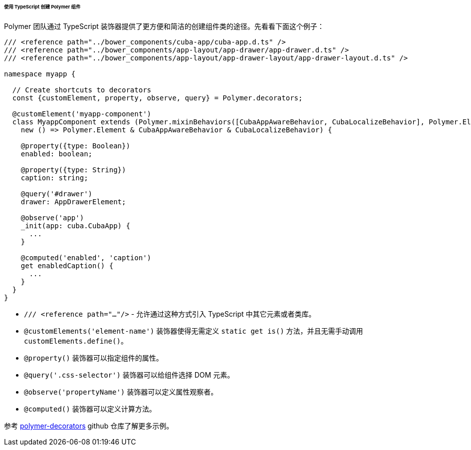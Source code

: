 :sourcesdir: ../../../../../../source

[[polymer2_typescript_components]]
====== 使用 TypeScript 创建 Polymer 组件

Polymer 团队通过 TypeScript 装饰器提供了更方便和简洁的创建组件类的途径。先看看下面这个例子：

[source,typescript]
----
/// <reference path="../bower_components/cuba-app/cuba-app.d.ts" />
/// <reference path="../bower_components/app-layout/app-drawer/app-drawer.d.ts" />
/// <reference path="../bower_components/app-layout/app-drawer-layout/app-drawer-layout.d.ts" />

namespace myapp {

  // Create shortcuts to decorators
  const {customElement, property, observe, query} = Polymer.decorators;

  @customElement('myapp-component')
  class MyappComponent extends (Polymer.mixinBehaviors([CubaAppAwareBehavior, CubaLocalizeBehavior], Polymer.Element) as
    new () => Polymer.Element & CubaAppAwareBehavior & CubaLocalizeBehavior) {

    @property({type: Boolean})
    enabled: boolean;

    @property({type: String})
    caption: string;

    @query('#drawer')
    drawer: AppDrawerElement;

    @observe('app')
    _init(app: cuba.CubaApp) {
      ...
    }

    @computed('enabled', 'caption')
    get enabledCaption() {
      ...
    }
  }
}
----

* `/// <reference path="..."/>` - 允许通过这种方式引入 TypeScript 中其它元素或者类库。

* `@customElements('element-name')` 装饰器使得无需定义 `static get is()` 方法，并且无需手动调用 `customElements.define()`。

* `@property()` 装饰器可以指定组件的属性。

* `@query('.css-selector')` 装饰器可以给组件选择 DOM 元素。

* `@observe('propertyName')` 装饰器可以定义属性观察者。

* `@computed()` 装饰器可以定义计算方法。

参考 https://github.com/Polymer/polymer-decorators[polymer-decorators] github 仓库了解更多示例。

